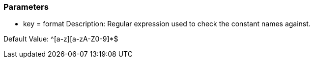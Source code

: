 === Parameters

* key = format
Description: Regular expression used to check the constant names against.

Default Value: ^[a-z][a-zA-Z0-9]*$


